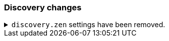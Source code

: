 [float]
[[breaking_80_discovery_changes]]
=== Discovery changes

//NOTE: The notable-breaking-changes tagged regions are re-used in the
//Installation and Upgrade Guide

//tag::notable-breaking-changes[]

// end::notable-breaking-changes[]


.`discovery.zen` settings have been removed.
[%collapsible]
====
*Details* +
All settings under the `discovery.zen` namespace, which existed only for BWC reasons in 7.x,
are no longer supported. In particular, this includes:

- `discovery.zen.minimum_master_nodes`
- `discovery.zen.no_master_block`
- `discovery.zen.hosts_provider`
- `discovery.zen.publish_timeout`
- `discovery.zen.commit_timeout`
- `discovery.zen.publish_diff.enable`
- `discovery.zen.ping.unicast.concurrent_connects`
- `discovery.zen.ping.unicast.hosts.resolve_timeout`
- `discovery.zen.ping.unicast.hosts`
- `discovery.zen.ping_timeout`
- `discovery.zen.unsafe_rolling_upgrades_enabled`
- `discovery.zen.fd.connect_on_network_disconnect`
- `discovery.zen.fd.ping_interval`
- `discovery.zen.fd.ping_timeout`
- `discovery.zen.fd.ping_retries`
- `discovery.zen.fd.register_connection_listener`
- `discovery.zen.join_retry_attempts`
- `discovery.zen.join_retry_delay`
- `discovery.zen.join_timeout`
- `discovery.zen.max_pings_from_another_master`
- `discovery.zen.send_leave_request`
- `discovery.zen.master_election.wait_for_joins_timeout`
- `discovery.zen.master_election.ignore_non_master_pings`
- `discovery.zen.publish.max_pending_cluster_states`

*Impact* +
Discontinue use of the `discovery.zen` settings. Specifying these settings in
`elasticsearch.yml` will result in an error on startup.
====
